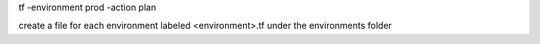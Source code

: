 tf -environment prod -action plan

create a file for each environment labeled <environment>.tf under the environments folder



